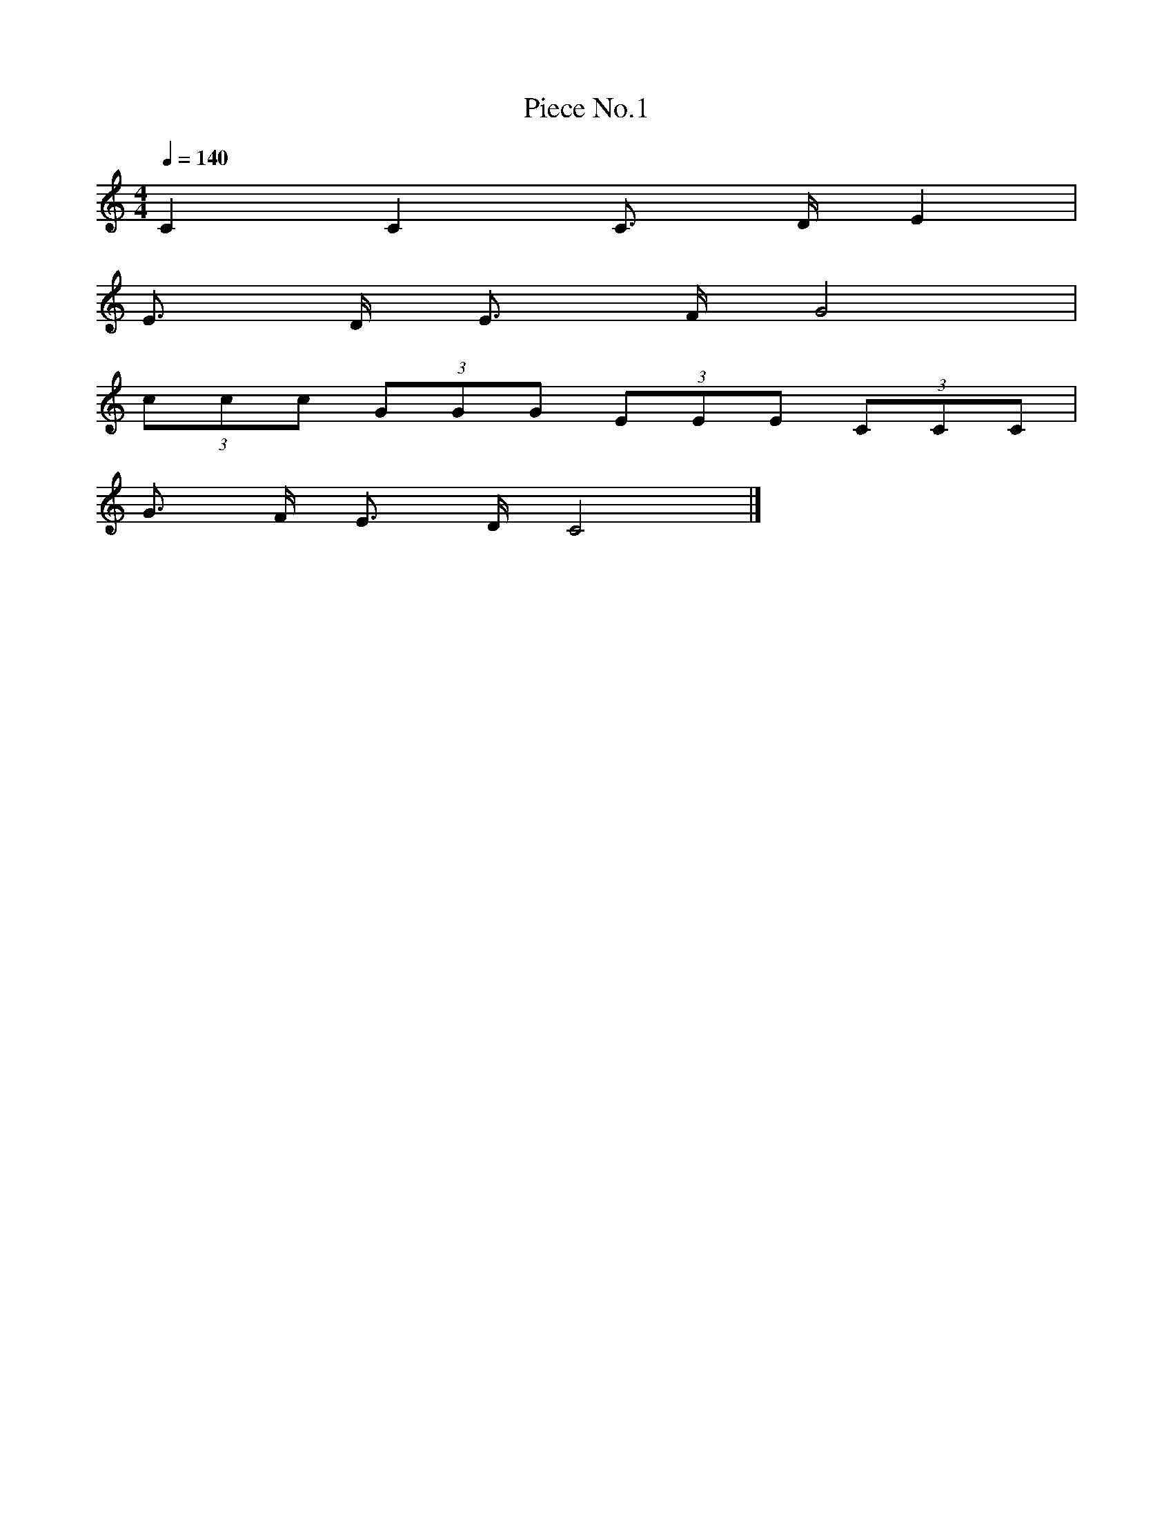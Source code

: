 X: 1
T:Piece No.1
M:4/4
L:1/4
Q: 140
K:C
C C C3/4 D/4 E |
E3/4 D/4 E3/4 F/4 G2 |
(3c/c/c/ (3G/G/G/ (3E/E/E/ (3C/C/C/ |
G3/4 F/4 E3/4 D/4 C2 |]
